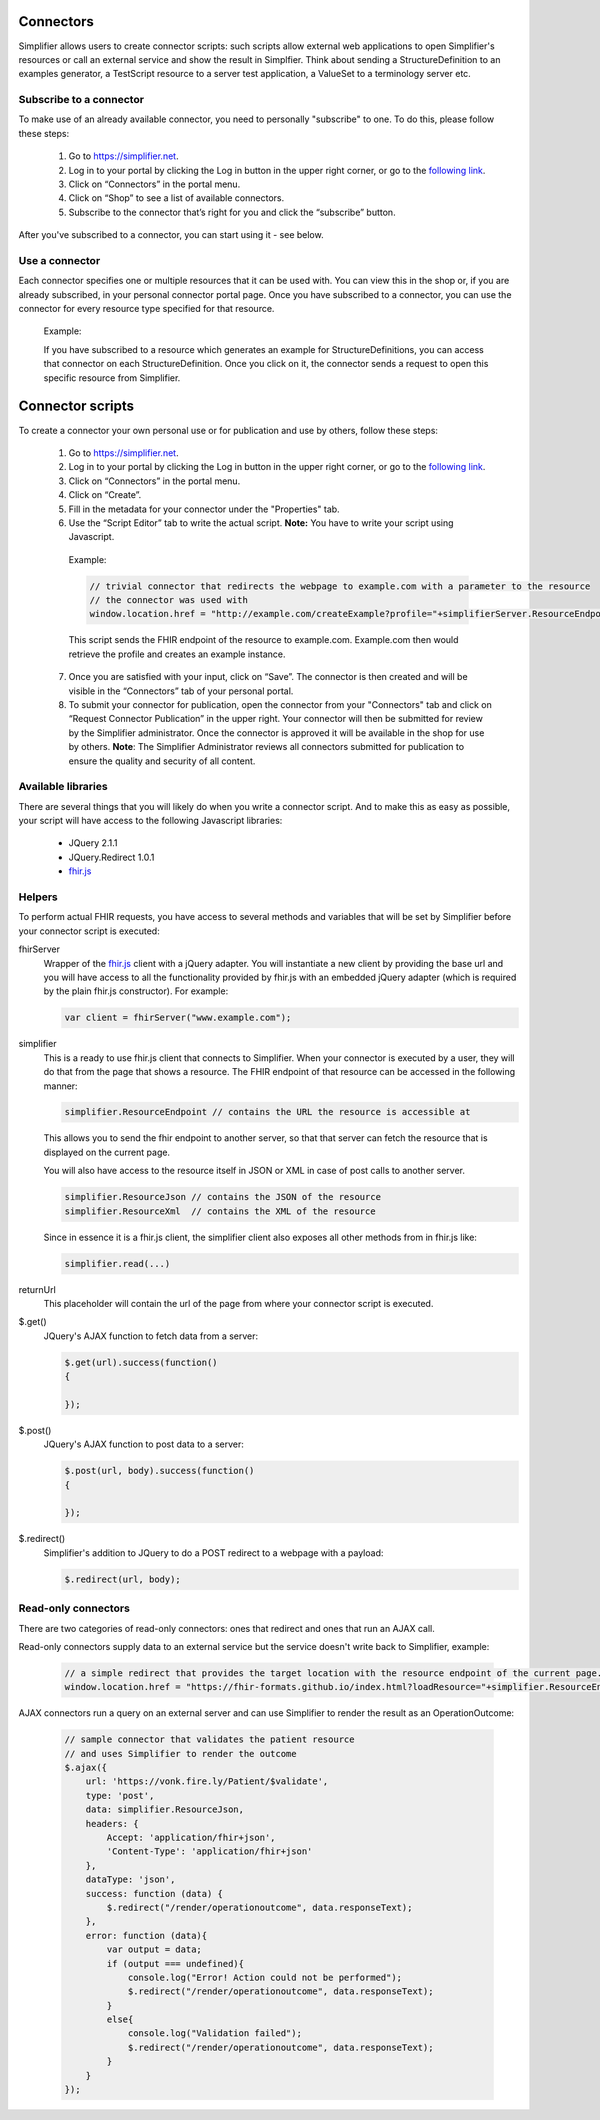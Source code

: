 Connectors
==========

Simplifier allows users to create connector scripts: such scripts allow external web applications to open Simplifier's resources or call an external service and show the result in Simplfier. Think about sending a StructureDefinition to an examples generator, a TestScript resource to a server test application, a ValueSet to a terminology server etc.

Subscribe to a connector
------------------------
To make use of an already available connector, you need to personally "subscribe" to one. To do this, please follow these steps:

   1.	Go to https://simplifier.net.
   2.	Log in to your portal by clicking the Log in button in the upper right corner, or go to the `following link <https://simplifier.net/portal>`_.
   3.	Click on “Connectors” in the portal menu.
   4.	Click on “Shop” to see a list of available connectors.
   5.	Subscribe to the connector that’s right for you and click the “subscribe” button.

After you've subscribed to a connector, you can start using it - see below.

Use a connector
---------------
Each connector specifies one or multiple resources that it can be used with. You can view this in the shop or, if you are already subscribed, in your personal connector portal page. Once you have subscribed to a connector, you can use the connector for every resource type specified for that resource.
 
	Example: 

	If you have subscribed to a resource which generates an example for StructureDefinitions, you can access that connector on each StructureDefinition.
	Once you click on it, the connector sends a request to open this specific resource from Simplifier.

Connector scripts
=================

To create a connector your own personal use or for publication and use by others, follow these steps:

   1.	Go to https://simplifier.net.
   2.	Log in to your portal by clicking the Log in button in the upper right corner, or go to the `following link <https://simplifier.net/portal>`_.
   3.	Click on “Connectors” in the portal menu.
   4.	Click on “Create”.
   5.	Fill in the metadata for your connector under the "Properties" tab.
   6.	Use the “Script Editor” tab to write the actual script. **Note:** You have to write your script using Javascript. 


      Example: 

      .. code-block:: Javascript

       // trivial connector that redirects the webpage to example.com with a parameter to the resource
       // the connector was used with
       window.location.href = "http://example.com/createExample?profile="+simplifierServer.ResourceEndpoint+"&callbackurl="+returnUrl;

      This script sends the FHIR endpoint of the resource to example.com. Example.com then would retrieve the profile and creates an example instance.
      
   7. Once you are satisfied with your input, click on “Save”. The connector is then created and will be visible in the “Connectors” tab of your personal portal.
   8.	To submit your connector for publication, open the connector from your "Connectors" tab and click on “Request Connector Publication” in the upper right.  Your connector will then be submitted for review by  the Simplifier administrator. Once the connector is approved it will be available in the shop for use by others. **Note**: The Simplifier Administrator reviews all connectors submitted for publication to ensure the quality and security of all content. 

Available libraries
-------------------

There are several things that you will likely do when you write a connector script. And to make this as easy as possible, your script will have access to the following Javascript libraries:

	- JQuery 2.1.1
	- JQuery.Redirect 1.0.1
	- `fhir.js <https://github.com/FHIR/fhir.js>`_


Helpers
-------
To perform actual FHIR requests, you have access to several methods and variables that will be set by Simplifier before your connector script is executed:

fhirServer
	Wrapper of the `fhir.js <https://github.com/FHIR/fhir.js>`_ client with a jQuery adapter. You will instantiate a new client by providing the base url and you will have access to all the functionality provided by fhir.js with an embedded jQuery adapter (which is required by the plain fhir.js constructor). For example: 
	
	.. code-block:: Javascript
	
		var client = fhirServer("www.example.com");
	
simplifier
	This is a ready to use fhir.js client that connects to Simplifier. When your connector is executed by a user, they will do that from the page that shows a resource. The FHIR endpoint of that resource can be accessed in the following manner:
	
	.. code-block:: Javascript
	
		simplifier.ResourceEndpoint // contains the URL the resource is accessible at
	
	This allows you to send the fhir endpoint to another server, so that that server can fetch the resource that is displayed on the current page.
	
	You will also have access to the resource itself in JSON or XML in case of post calls to another server.
	
	.. code-block:: Javascript
	
		simplifier.ResourceJson // contains the JSON of the resource
		simplifier.ResourceXml  // contains the XML of the resource
		
	Since in essence it is a fhir.js client, the simplifier client also exposes all other methods from in fhir.js like:
	
	.. code-block:: Javascript
	
			simplifier.read(...)
			
returnUrl
	This placeholder will contain the url of the page from where your connector script is executed.
	

$.get()
	JQuery's AJAX function to fetch data from a server:

	.. code-block:: Javascript
	
		$.get(url).success(function()
		{
			
		});


$.post()
	JQuery's AJAX function to post data to a server:
	
	.. code-block:: Javascript
	
		$.post(url, body).success(function()
		{
			
		});


$.redirect()
	Simplifier's addition to JQuery to do a POST redirect to a webpage with a payload:

	.. code-block:: Javascript
	
		$.redirect(url, body);

Read-only connectors
--------------------
There are two categories of read-only connectors: ones that redirect and ones that run an AJAX call.

Read-only connectors supply data to an external service but the service doesn't write back to Simplifier, example:

	.. code-block:: Javascript
	
	        // a simple redirect that provides the target location with the resource endpoint of the current page.
		window.location.href = "https://fhir-formats.github.io/index.html?loadResource="+simplifier.ResourceEndpoint;
	
AJAX connectors run a query on an external server and can use Simplifier to render the result as an OperationOutcome:

	.. code-block:: Javascript
	
            // sample connector that validates the patient resource
            // and uses Simplifier to render the outcome
            $.ajax({ 
                url: 'https://vonk.fire.ly/Patient/$validate', 
                type: 'post', 
                data: simplifier.ResourceJson, 
                headers: { 
                    Accept: 'application/fhir+json', 
                    'Content-Type': 'application/fhir+json'
                }, 
                dataType: 'json', 
                success: function (data) { 
                    $.redirect("/render/operationoutcome", data.responseText); 
                }, 
                error: function (data){ 
                    var output = data; 
                    if (output === undefined){ 
                        console.log("Error! Action could not be performed"); 
                        $.redirect("/render/operationoutcome", data.responseText); 
                    } 
                    else{
                        console.log("Validation failed");
                        $.redirect("/render/operationoutcome", data.responseText); 
                    }       
                } 
            }); 



